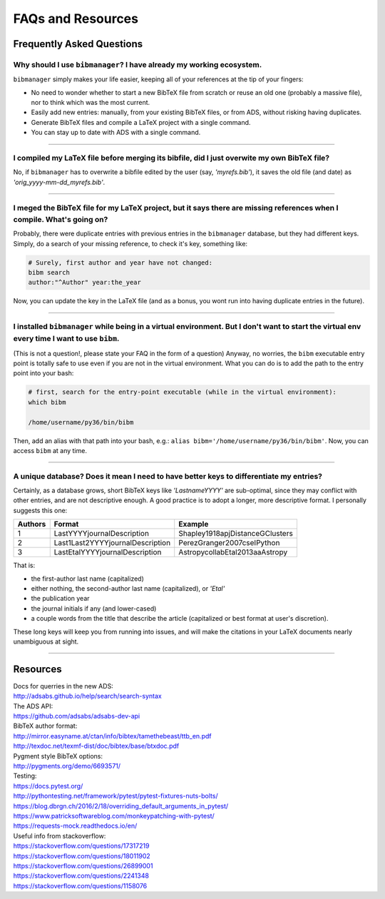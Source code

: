 .. _scenarios:

FAQs and Resources
==================

Frequently Asked Questions
--------------------------

Why should I use ``bibmanager``? I have already my working ecosystem.
^^^^^^^^^^^^^^^^^^^^^^^^^^^^^^^^^^^^^^^^^^^^^^^^^^^^^^^^^^^^^^^^^^^^^

``bibmanager`` simply makes your life easier, keeping all of your references
at the tip of your fingers:

- No need to wonder whether to start a new BibTeX file from scratch or reuse
  an old one (probably a massive file), nor to think which was the most current.
- Easily add new entries: manually, from your existing BibTeX files, or
  from ADS, without risking having duplicates.
- Generate BibTeX files and compile a LaTeX project with a single command.
- You can stay up to date with ADS with a single command.

----------------------------------------------------------------------

I compiled my LaTeX file before merging its bibfile, did I just overwite my own BibTeX file?
^^^^^^^^^^^^^^^^^^^^^^^^^^^^^^^^^^^^^^^^^^^^^^^^^^^^^^^^^^^^^^^^^^^^^^^^^^^^^^^^^^^^^^^^^^^^

No, if ``bibmanager`` has to overwrite a bibfile edited by the user (say,
`'myrefs.bib'`), it saves the old file (and date) as
`'orig_yyyy-mm-dd_myrefs.bib'`.

----------------------------------------------------------------------

I meged the BibTeX file for my LaTeX project, but it says there are missing references when I compile. What's going on?
^^^^^^^^^^^^^^^^^^^^^^^^^^^^^^^^^^^^^^^^^^^^^^^^^^^^^^^^^^^^^^^^^^^^^^^^^^^^^^^^^^^^^^^^^^^^^^^^^^^^^^^^^^^^^^^^^^^^^^^

Probably, there were duplicate entries with previous entries in the
``bibmanager`` database, but they had different keys.  Simply, do a search
of your missing reference, to check it's key, something like:

.. code-block:: shell

  # Surely, first author and year have not changed:
  bibm search
  author:"^Author" year:the_year

Now, you can update the key in the LaTeX file (and as a bonus, you wont
run into having duplicate entries in the future).

----------------------------------------------------------------------

I installed ``bibmanager`` while being in a virtual environment. But I don't want to start the virtual env every time I want to use ``bibm``.
^^^^^^^^^^^^^^^^^^^^^^^^^^^^^^^^^^^^^^^^^^^^^^^^^^^^^^^^^^^^^^^^^^^^^^^^^^^^^^^^^^^^^^^^^^^^^^^^^^^^^^^^^^^^^^^^^^^^^^^^^^^^^^^^^^^^^^^^^^^^^

(This is not a question!, please state your FAQ in the form of a
question) Anyway, no worries, the ``bibm`` executable entry point is
totally safe to use even if you are not in the virtual environment.
What you can do is to add the path to the entry point into your bash:

.. code-block:: shell

    # first, search for the entry-point executable (while in the virtual environment):
    which bibm

    /home/username/py36/bin/bibm

Then, add an alias with that path into your bash, e.g.: ``alias bibm='/home/username/py36/bin/bibm'``.  Now, you can access ``bibm`` at any time.

----------------------------------------------------------------------

A unique database? Does it mean I need to have better keys to differentiate my entries?
^^^^^^^^^^^^^^^^^^^^^^^^^^^^^^^^^^^^^^^^^^^^^^^^^^^^^^^^^^^^^^^^^^^^^^^^^^^^^^^^^^^^^^^

Certainly, as a database grows, short BibTeX keys like `'LastnameYYYY'`
are sub-optimal, since they may conflict with other entries, and are not
descriptive enough.
A good practice is to adopt a longer, more descriptive format.
I personally suggests this one:

=======  ================================  ===============================
Authors  Format                            Example
=======  ================================  ===============================
   1     LastYYYYjournalDescription        Shapley1918apjDistanceGClusters
   2     Last1Last2YYYYjournalDescription  PerezGranger2007cseIPython
   3     LastEtalYYYYjournalDescription    AstropycollabEtal2013aaAstropy
=======  ================================  ===============================

That is:

- the first-author last name (capitalized)
- either nothing, the second-author last name (capitalized), or `'Etal'`
- the publication year
- the journal initials if any (and lower-cased)
- a couple words from the title that describe the article
  (capitalized or best format at user's discretion).

These long keys will keep you from running into issues, and will make
the citations in your LaTeX documents nearly unambiguous at sight.

----------------------------------------------------------------------

Resources
---------

| Docs for querries in the new ADS:
| http://adsabs.github.io/help/search/search-syntax

| The ADS API:
| https://github.com/adsabs/adsabs-dev-api

| BibTeX author format:
| http://mirror.easyname.at/ctan/info/bibtex/tamethebeast/ttb_en.pdf
| http://texdoc.net/texmf-dist/doc/bibtex/base/btxdoc.pdf

| Pygment style BibTeX options:
| http://pygments.org/demo/6693571/

| Testing:
| https://docs.pytest.org/
| http://pythontesting.net/framework/pytest/pytest-fixtures-nuts-bolts/
| https://blog.dbrgn.ch/2016/2/18/overriding_default_arguments_in_pytest/
| https://www.patricksoftwareblog.com/monkeypatching-with-pytest/
| https://requests-mock.readthedocs.io/en/

| Useful info from stackoverflow:
| https://stackoverflow.com/questions/17317219
| https://stackoverflow.com/questions/18011902
| https://stackoverflow.com/questions/26899001
| https://stackoverflow.com/questions/2241348
| https://stackoverflow.com/questions/1158076
